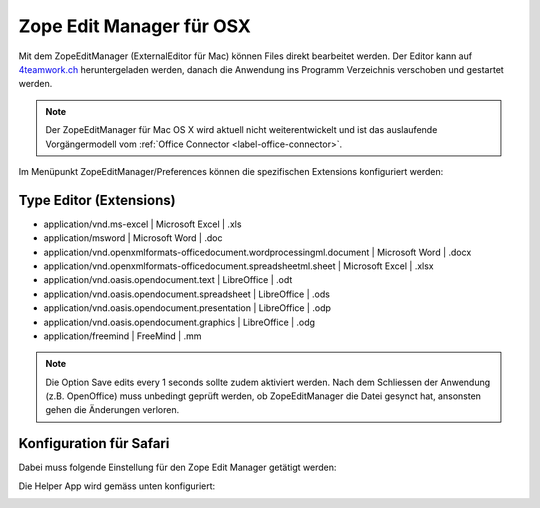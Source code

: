 Zope Edit Manager für OSX
==========================

Mit dem ZopeEditManager (ExternalEditor für Mac) können Files direkt bearbeitet
werden. Der Editor kann auf `4teamwork.ch <https://www.4teamwork.ch/office-connector>`_ heruntergeladen werden,
danach die Anwendung ins Programm Verzeichnis verschoben und gestartet werden.

.. note::
    Der ZopeEditManager für Mac OS X wird aktuell nicht weiterentwickelt und ist
    das auslaufende Vorgängermodell vom :ref:`Office Connector <label-office-connector>`.

Im Menüpunkt ZopeEditManager/Preferences können die spezifischen Extensions
konfiguriert werden:

Type Editor (Extensions)
~~~~~~~~~~~~~~~~~~~~~~~~

- application/vnd.ms-excel | Microsoft Excel | .xls

- application/msword | Microsoft Word | .doc

- application/vnd.openxmlformats-officedocument.wordprocessingml.document | Microsoft Word | .docx

- application/vnd.openxmlformats-officedocument.spreadsheetml.sheet | Microsoft Excel | .xlsx

- application/vnd.oasis.opendocument.text | LibreOffice | .odt

- application/vnd.oasis.opendocument.spreadsheet | LibreOffice | .ods

- application/vnd.oasis.opendocument.presentation | LibreOffice | .odp

- application/vnd.oasis.opendocument.graphics | LibreOffice | .odg

- application/freemind | FreeMind | .mm

.. note::
    Die Option Save edits every 1 seconds sollte zudem aktiviert werden.
    Nach dem Schliessen der Anwendung (z.B. OpenOffice) muss unbedingt geprüft
    werden, ob ZopeEditManager die Datei gesynct hat, ansonsten gehen die
    Änderungen verloren.

Konfiguration für Safari
~~~~~~~~~~~~~~~~~~~~~~~~~

Dabei muss folgende Einstellung für den Zope Edit Manager getätigt werden:

|img-zem-1|

Die Helper App wird gemäss unten konfiguriert:

|img-zem-2|

.. |img-zem-1| image:: img/media/img-zem-1.png
.. |img-zem-2| image:: img/media/img-zem-2.png


.. disqus::
